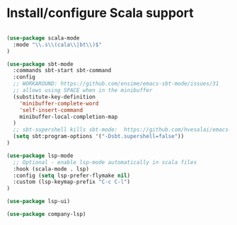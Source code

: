 * Install/configure Scala support

#+BEGIN_SRC emacs-lisp

(use-package scala-mode
  :mode "\\.s\\(cala\\|bt\\)$"
)

(use-package sbt-mode
  :commands sbt-start sbt-command
  :config
  ;; WORKAROUND: https://github.com/ensime/emacs-sbt-mode/issues/31
  ;; allows using SPACE when in the minibuffer
  (substitute-key-definition
    'minibuffer-complete-word
    'self-insert-command
    minibuffer-local-completion-map
  )
  ;; sbt-supershell kills sbt-mode:  https://github.com/hvesalai/emacs-sbt-mode/issues/152
  (setq sbt:program-options '("-Dsbt.supershell=false"))
)

(use-package lsp-mode
  ;; Optional - enable lsp-mode automatically in scala files
  :hook (scala-mode . lsp)
  :config (setq lsp-prefer-flymake nil)
  :custom (lsp-keymap-prefix "C-c C-l")
)

(use-package lsp-ui)

(use-package company-lsp)

#+END_SRC
